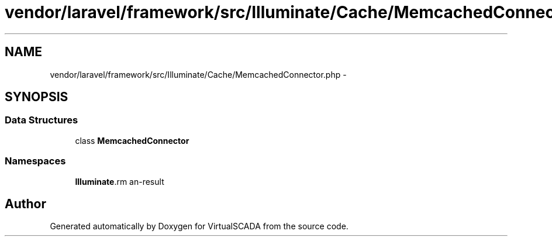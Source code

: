 .TH "vendor/laravel/framework/src/Illuminate/Cache/MemcachedConnector.php" 3 "Tue Apr 14 2015" "Version 1.0" "VirtualSCADA" \" -*- nroff -*-
.ad l
.nh
.SH NAME
vendor/laravel/framework/src/Illuminate/Cache/MemcachedConnector.php \- 
.SH SYNOPSIS
.br
.PP
.SS "Data Structures"

.in +1c
.ti -1c
.RI "class \fBMemcachedConnector\fP"
.br
.in -1c
.SS "Namespaces"

.in +1c
.ti -1c
.RI " \fBIlluminate\\Cache\fP"
.br
.in -1c
.SH "Author"
.PP 
Generated automatically by Doxygen for VirtualSCADA from the source code\&.
